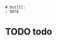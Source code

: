 #+begin_src python :exports results :session :results latex append
  import pandas as pd
  d = pd.DataFrame()
  d['A'] = list(range(1,9))
  d['B'] = list(range(10,18))
  df = d
  d['C'] = list(range(20,28))
  d.to_latex()
  df.to_latex()
#+end_src

#+RESULTS:
#+begin_export latex
\begin{tabular}{lrrr}
\toprule
{} &  A &   B &   C \\
\midrule
0 &  1 &  10 &  20 \\
1 &  2 &  11 &  21 \\
2 &  3 &  12 &  22 \\
3 &  4 &  13 &  23 \\
4 &  5 &  14 &  24 \\
5 &  6 &  15 &  25 \\
6 &  7 &  16 &  26 \\
7 &  8 &  17 &  27 \\
\bottomrule
\end{tabular}
#+end_export
#+BEGIN_LaTeX
\begin{tabular}{lrrr}
\toprule
{} &  A &   B &   C \\
\midrule
0 &  1 &  10 &  20 \\
1 &  2 &  11 &  21 \\
2 &  3 &  12 &  22 \\
3 &  4 &  13 &  23 \\
4 &  5 &  14 &  24 \\
5 &  6 &  15 &  25 \\
6 &  7 &  16 &  26 \\
7 &  8 &  17 &  27 \\
\bottomrule
\end{tabular}
#+END_LaTeX


#+begin_src ipython :exports results :session :results :ipyfile /tmp/image.png
   import seaborn as sns
   f = 9878
   import pandas as pd
   d = pd.DataFrame({'a': [1, 2, 4, 5, 5]})
   sns.distplot(d)

 #+end_src

 #+RESULTS:
 : # Out[1]:
 : : 9878


* TODO todo
